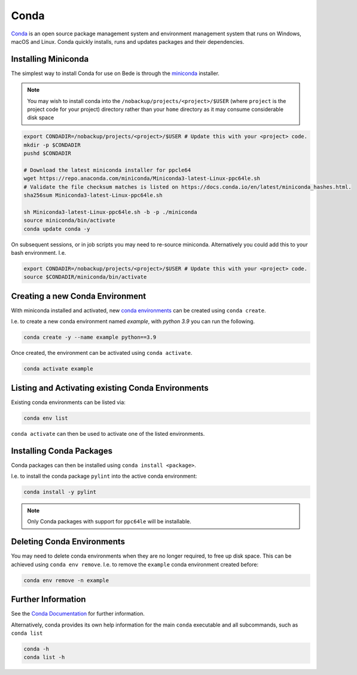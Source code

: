 .. _software-applications-conda:

Conda
-----

`Conda <https://docs.conda.io/>`__ is an open source package management system and environment management system that runs on Windows, macOS and Linux. Conda quickly installs, runs and updates packages and their dependencies.


.. _software-applications-conda-installing:

Installing Miniconda
~~~~~~~~~~~~~~~~~~~~

The simplest way to install Conda for use on Bede is through the `miniconda <https://docs.conda.io/en/latest/miniconda.html>`__ installer.

.. note::

    You may wish to install conda into the ``/nobackup/projects/<project>/$USER`` (where ``project`` is the project code for your project) directory rather than your ``home`` directory as it may consume considerable disk space

.. code-block:: bash

   export CONDADIR=/nobackup/projects/<project>/$USER # Update this with your <project> code.
   mkdir -p $CONDADIR
   pushd $CONDADIR

   # Download the latest miniconda installer for ppcle64
   wget https://repo.anaconda.com/miniconda/Miniconda3-latest-Linux-ppc64le.sh
   # Validate the file checksum matches is listed on https://docs.conda.io/en/latest/miniconda_hashes.html.
   sha256sum Miniconda3-latest-Linux-ppc64le.sh

   sh Miniconda3-latest-Linux-ppc64le.sh -b -p ./miniconda
   source miniconda/bin/activate
   conda update conda -y

On subsequent sessions, or in job scripts you may need to re-source miniconda. Alternatively you could add this to your bash environment. I.e. 

.. code-block:: bash

    export CONDADIR=/nobackup/projects/<project>/$USER # Update this with your <project> code.
    source $CONDADIR/miniconda/bin/activate

Creating a new Conda Environment
~~~~~~~~~~~~~~~~~~~~~~~~~~~~~~~~

With miniconda installed and activated, new `conda environments <https://docs.conda.io/projects/conda/en/latest/user-guide/concepts/environments.html>`__ can be created using ``conda create``.

I.e. to create a new conda environment named `example`, with `python 3.9` you can run the following.

.. code-block:: bash
   
   conda create -y --name example python==3.9

Once created, the environment can be activated using ``conda activate``.

.. code-block:: bash

   conda activate example

Listing and Activating existing Conda Environments
~~~~~~~~~~~~~~~~~~~~~~~~~~~~~~~~~~~~~~~~~~~~~~~~~~

Existing conda environments can be listed via:

.. code-block:: bash

   conda env list

``conda activate`` can then be used to activate one of the listed environments.

Installing Conda Packages
~~~~~~~~~~~~~~~~~~~~~~~~~

Conda packages can then be installed using ``conda install <package>``.

I.e. to install the conda package ``pylint`` into the active conda environment:

.. code-block:: bash
    
   conda install -y pylint

.. note::

    Only Conda packages with support for ``ppc64le`` will be installable.

Deleting Conda Environments
~~~~~~~~~~~~~~~~~~~~~~~~~~~

You may need to delete conda environments when they are no longer required, to free up disk space.
This can be achieved using ``conda env remove``.
I.e. to remove the ``example`` conda  environment created before:

.. code-block:: bash

   conda env remove -n example

Further Information
~~~~~~~~~~~~~~~~~~~

See the `Conda Documentation <https://docs.conda.io/>`__ for further information.

Alternatively, conda provides its own help information for the main ``conda`` executable and all subcommands, such as ``conda list``

.. code-block:: bash

   conda -h 
   conda list -h
